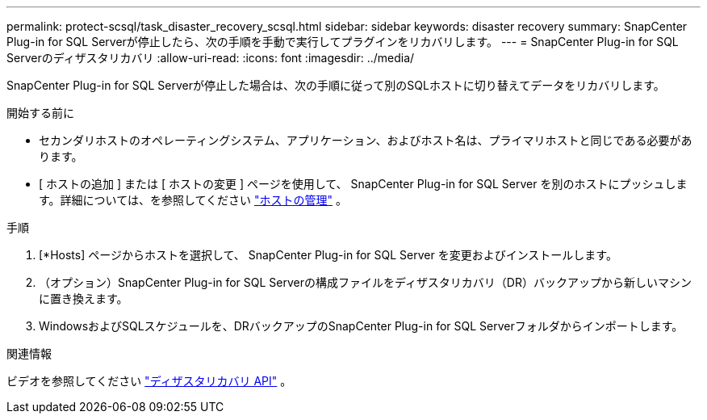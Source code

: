 ---
permalink: protect-scsql/task_disaster_recovery_scsql.html 
sidebar: sidebar 
keywords: disaster recovery 
summary: SnapCenter Plug-in for SQL Serverが停止したら、次の手順を手動で実行してプラグインをリカバリします。 
---
= SnapCenter Plug-in for SQL Serverのディザスタリカバリ
:allow-uri-read: 
:icons: font
:imagesdir: ../media/


[role="lead"]
SnapCenter Plug-in for SQL Serverが停止した場合は、次の手順に従って別のSQLホストに切り替えてデータをリカバリします。

.開始する前に
* セカンダリホストのオペレーティングシステム、アプリケーション、およびホスト名は、プライマリホストと同じである必要があります。
* [ ホストの追加 ] または [ ホストの変更 ] ページを使用して、 SnapCenter Plug-in for SQL Server を別のホストにプッシュします。詳細については、を参照してください link:https://docs.netapp.com/us-en/snapcenter/admin/concept_manage_hosts.html["ホストの管理"] 。


.手順
. [*Hosts] ページからホストを選択して、 SnapCenter Plug-in for SQL Server を変更およびインストールします。
. （オプション）SnapCenter Plug-in for SQL Serverの構成ファイルをディザスタリカバリ（DR）バックアップから新しいマシンに置き換えます。
. WindowsおよびSQLスケジュールを、DRバックアップのSnapCenter Plug-in for SQL Serverフォルダからインポートします。


.関連情報
ビデオを参照してください link:https://www.youtube.com/watch?v=Nbr_wm9Cnd4&list=PLdXI3bZJEw7nofM6lN44eOe4aOSoryckg["ディザスタリカバリ API"^] 。
